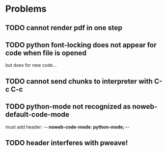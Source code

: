 
* Problems

** TODO cannot render pdf in one step

** TODO python font-locking does not appear for code when file is opened
   but does for new code...

** TODO cannot send chunks to interpreter with C-c C-c

** TODO python-mode not recognized as noweb-default-code-mode
   must add header: -*- noweb-code-mode: python-mode; -*-

** TODO header interferes with pweave!
